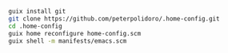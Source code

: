 #+BEGIN_SRC sh
guix install git
git clone https://github.com/peterpolidoro/.home-config.git
cd .home-config
guix home reconfigure home-config.scm
guix shell -m manifests/emacs.scm
#+END_SRC
